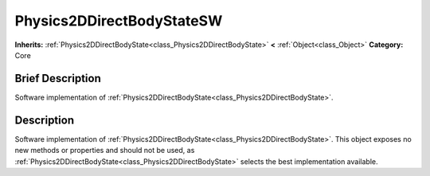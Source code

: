 .. Generated automatically by doc/tools/makerst.py in Godot's source tree.
.. DO NOT EDIT THIS FILE, but the Physics2DDirectBodyStateSW.xml source instead.
.. The source is found in doc/classes or modules/<name>/doc_classes.

.. _class_Physics2DDirectBodyStateSW:

Physics2DDirectBodyStateSW
==========================

**Inherits:** :ref:`Physics2DDirectBodyState<class_Physics2DDirectBodyState>` **<** :ref:`Object<class_Object>`
**Category:** Core

Brief Description
-----------------

Software implementation of :ref:`Physics2DDirectBodyState<class_Physics2DDirectBodyState>`.

Description
-----------

Software implementation of :ref:`Physics2DDirectBodyState<class_Physics2DDirectBodyState>`. This object exposes no new methods or properties and should not be used, as :ref:`Physics2DDirectBodyState<class_Physics2DDirectBodyState>` selects the best implementation available.


